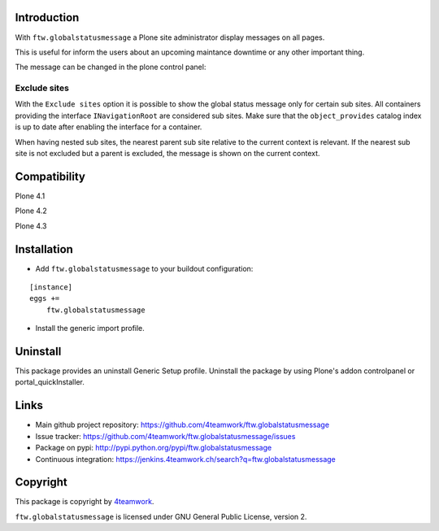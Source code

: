 Introduction
============

With ``ftw.globalstatusmessage`` a Plone site administrator display messages
on all pages.

This is useful for inform the users about an upcoming maintance downtime or
any other important thing.

The message can be changed in the plone control panel:


.. image:: https://raw.githubusercontent.com/4teamwork/ftw.globalstatusmessage/master/docs/screenshot.png

Exclude sites
-------------

With the ``Exclude sites`` option it is possible to show the global status
message only for certain sub sites.
All containers providing the interface ``INavigationRoot`` are considered
sub sites. Make sure that the ``object_provides`` catalog index is up to date
after enabling the interface for a container.

When having nested sub sites, the nearest parent sub site relative to the
current context is relevant.
If the nearest sub site is not excluded but a parent is excluded, the message
is shown on the current context.


Compatibility
=============

Plone 4.1

.. image:: https://jenkins.4teamwork.ch/job/ftw.globalstatusmessage-master-test-plone-4.1.x.cfg/badge/icon
   :target: https://jenkins.4teamwork.ch/job/ftw.globalstatusmessage-master-test-plone-4.1.x.cfg

Plone 4.2

.. image:: https://jenkins.4teamwork.ch/job/ftw.globalstatusmessage-master-test-plone-4.2.x.cfg/badge/icon
   :target: https://jenkins.4teamwork.ch/job/ftw.globalstatusmessage-master-test-plone-4.2.x.cfg

Plone 4.3

.. image:: https://jenkins.4teamwork.ch/job/ftw.globalstatusmessage-master-test-plone-4.3.x.cfg/badge/icon
   :target: https://jenkins.4teamwork.ch/job/ftw.globalstatusmessage-master-test-plone-4.3.x.cfg


Installation
============

- Add ``ftw.globalstatusmessage`` to your buildout configuration:

::

    [instance]
    eggs +=
        ftw.globalstatusmessage

- Install the generic import profile.


Uninstall
=========

This package provides an uninstall Generic Setup profile.
Uninstall the package by using Plone's addon controlpanel or portal_quickInstaller.



Links
=====

- Main github project repository: https://github.com/4teamwork/ftw.globalstatusmessage
- Issue tracker: https://github.com/4teamwork/ftw.globalstatusmessage/issues
- Package on pypi: http://pypi.python.org/pypi/ftw.globalstatusmessage
- Continuous integration: https://jenkins.4teamwork.ch/search?q=ftw.globalstatusmessage


Copyright
=========

This package is copyright by `4teamwork <http://www.4teamwork.ch/>`_.

``ftw.globalstatusmessage`` is licensed under GNU General Public License, version 2.
